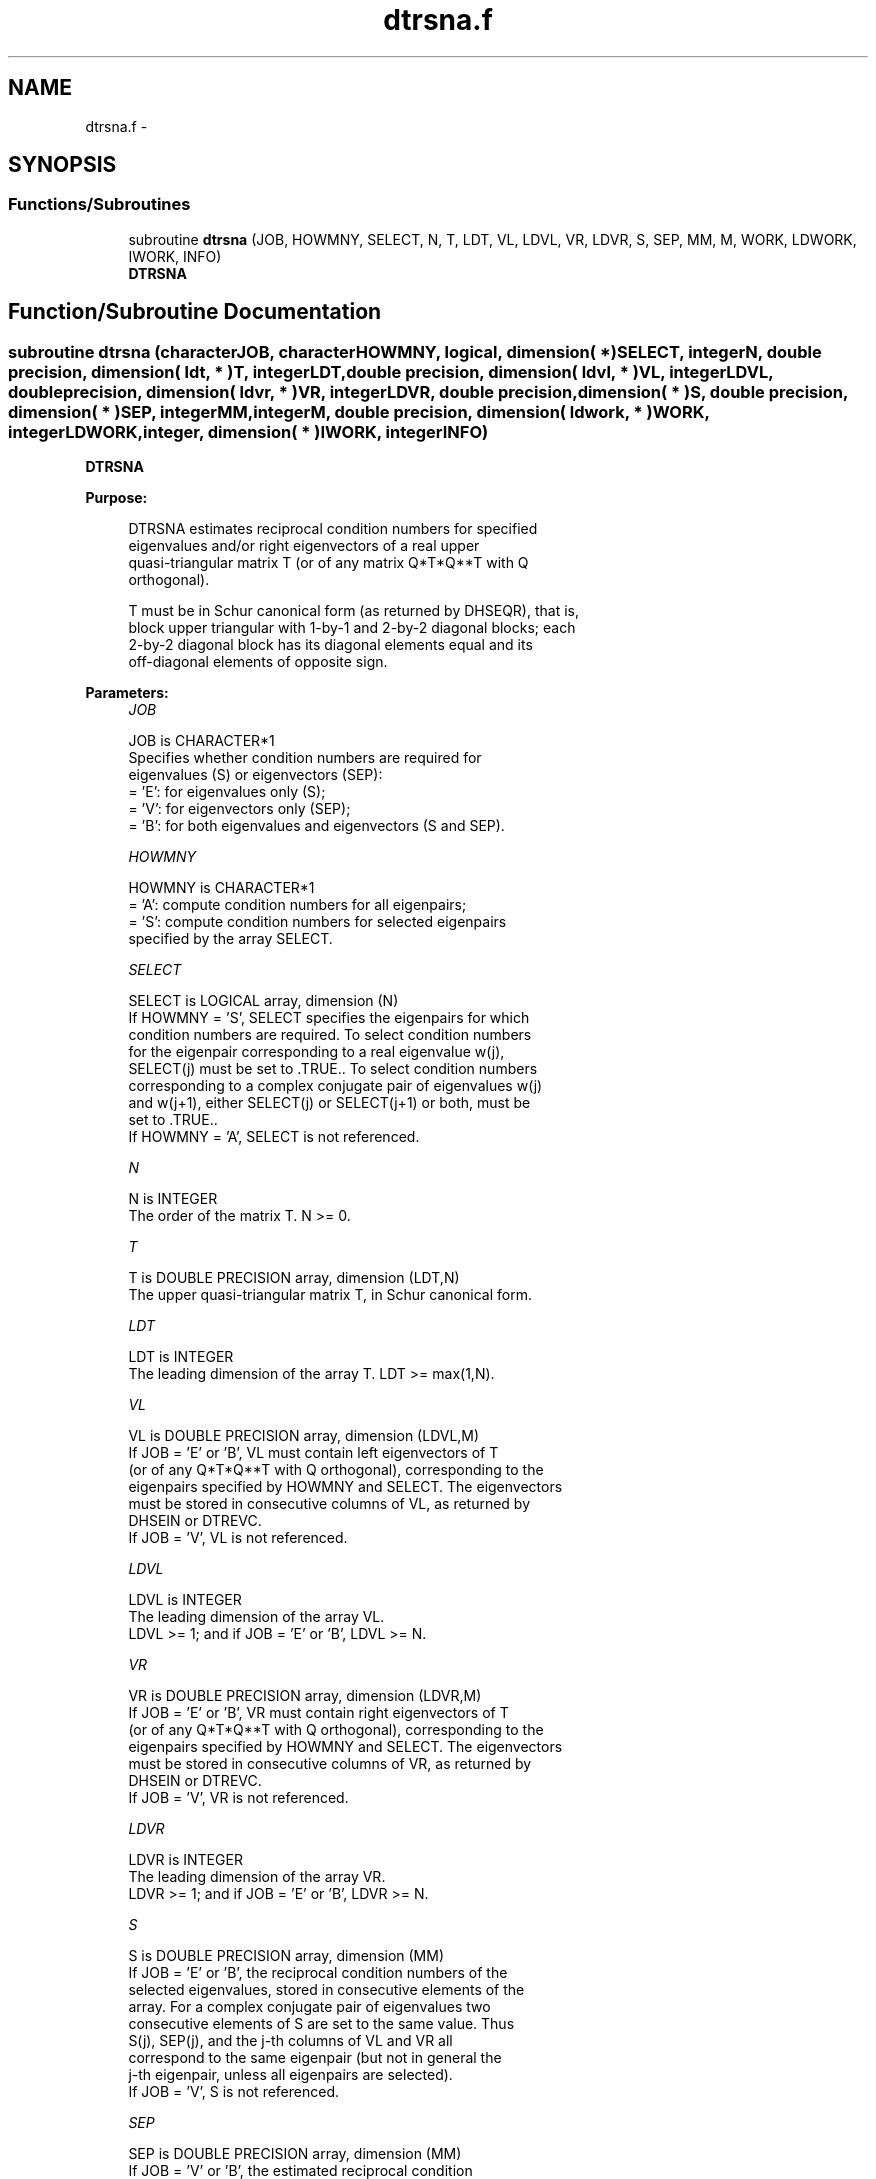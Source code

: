 .TH "dtrsna.f" 3 "Sat Nov 16 2013" "Version 3.4.2" "LAPACK" \" -*- nroff -*-
.ad l
.nh
.SH NAME
dtrsna.f \- 
.SH SYNOPSIS
.br
.PP
.SS "Functions/Subroutines"

.in +1c
.ti -1c
.RI "subroutine \fBdtrsna\fP (JOB, HOWMNY, SELECT, N, T, LDT, VL, LDVL, VR, LDVR, S, SEP, MM, M, WORK, LDWORK, IWORK, INFO)"
.br
.RI "\fI\fBDTRSNA\fP \fP"
.in -1c
.SH "Function/Subroutine Documentation"
.PP 
.SS "subroutine dtrsna (characterJOB, characterHOWMNY, logical, dimension( * )SELECT, integerN, double precision, dimension( ldt, * )T, integerLDT, double precision, dimension( ldvl, * )VL, integerLDVL, double precision, dimension( ldvr, * )VR, integerLDVR, double precision, dimension( * )S, double precision, dimension( * )SEP, integerMM, integerM, double precision, dimension( ldwork, * )WORK, integerLDWORK, integer, dimension( * )IWORK, integerINFO)"

.PP
\fBDTRSNA\fP  
.PP
\fBPurpose: \fP
.RS 4

.PP
.nf
 DTRSNA estimates reciprocal condition numbers for specified
 eigenvalues and/or right eigenvectors of a real upper
 quasi-triangular matrix T (or of any matrix Q*T*Q**T with Q
 orthogonal).

 T must be in Schur canonical form (as returned by DHSEQR), that is,
 block upper triangular with 1-by-1 and 2-by-2 diagonal blocks; each
 2-by-2 diagonal block has its diagonal elements equal and its
 off-diagonal elements of opposite sign.
.fi
.PP
 
.RE
.PP
\fBParameters:\fP
.RS 4
\fIJOB\fP 
.PP
.nf
          JOB is CHARACTER*1
          Specifies whether condition numbers are required for
          eigenvalues (S) or eigenvectors (SEP):
          = 'E': for eigenvalues only (S);
          = 'V': for eigenvectors only (SEP);
          = 'B': for both eigenvalues and eigenvectors (S and SEP).
.fi
.PP
.br
\fIHOWMNY\fP 
.PP
.nf
          HOWMNY is CHARACTER*1
          = 'A': compute condition numbers for all eigenpairs;
          = 'S': compute condition numbers for selected eigenpairs
                 specified by the array SELECT.
.fi
.PP
.br
\fISELECT\fP 
.PP
.nf
          SELECT is LOGICAL array, dimension (N)
          If HOWMNY = 'S', SELECT specifies the eigenpairs for which
          condition numbers are required. To select condition numbers
          for the eigenpair corresponding to a real eigenvalue w(j),
          SELECT(j) must be set to .TRUE.. To select condition numbers
          corresponding to a complex conjugate pair of eigenvalues w(j)
          and w(j+1), either SELECT(j) or SELECT(j+1) or both, must be
          set to .TRUE..
          If HOWMNY = 'A', SELECT is not referenced.
.fi
.PP
.br
\fIN\fP 
.PP
.nf
          N is INTEGER
          The order of the matrix T. N >= 0.
.fi
.PP
.br
\fIT\fP 
.PP
.nf
          T is DOUBLE PRECISION array, dimension (LDT,N)
          The upper quasi-triangular matrix T, in Schur canonical form.
.fi
.PP
.br
\fILDT\fP 
.PP
.nf
          LDT is INTEGER
          The leading dimension of the array T. LDT >= max(1,N).
.fi
.PP
.br
\fIVL\fP 
.PP
.nf
          VL is DOUBLE PRECISION array, dimension (LDVL,M)
          If JOB = 'E' or 'B', VL must contain left eigenvectors of T
          (or of any Q*T*Q**T with Q orthogonal), corresponding to the
          eigenpairs specified by HOWMNY and SELECT. The eigenvectors
          must be stored in consecutive columns of VL, as returned by
          DHSEIN or DTREVC.
          If JOB = 'V', VL is not referenced.
.fi
.PP
.br
\fILDVL\fP 
.PP
.nf
          LDVL is INTEGER
          The leading dimension of the array VL.
          LDVL >= 1; and if JOB = 'E' or 'B', LDVL >= N.
.fi
.PP
.br
\fIVR\fP 
.PP
.nf
          VR is DOUBLE PRECISION array, dimension (LDVR,M)
          If JOB = 'E' or 'B', VR must contain right eigenvectors of T
          (or of any Q*T*Q**T with Q orthogonal), corresponding to the
          eigenpairs specified by HOWMNY and SELECT. The eigenvectors
          must be stored in consecutive columns of VR, as returned by
          DHSEIN or DTREVC.
          If JOB = 'V', VR is not referenced.
.fi
.PP
.br
\fILDVR\fP 
.PP
.nf
          LDVR is INTEGER
          The leading dimension of the array VR.
          LDVR >= 1; and if JOB = 'E' or 'B', LDVR >= N.
.fi
.PP
.br
\fIS\fP 
.PP
.nf
          S is DOUBLE PRECISION array, dimension (MM)
          If JOB = 'E' or 'B', the reciprocal condition numbers of the
          selected eigenvalues, stored in consecutive elements of the
          array. For a complex conjugate pair of eigenvalues two
          consecutive elements of S are set to the same value. Thus
          S(j), SEP(j), and the j-th columns of VL and VR all
          correspond to the same eigenpair (but not in general the
          j-th eigenpair, unless all eigenpairs are selected).
          If JOB = 'V', S is not referenced.
.fi
.PP
.br
\fISEP\fP 
.PP
.nf
          SEP is DOUBLE PRECISION array, dimension (MM)
          If JOB = 'V' or 'B', the estimated reciprocal condition
          numbers of the selected eigenvectors, stored in consecutive
          elements of the array. For a complex eigenvector two
          consecutive elements of SEP are set to the same value. If
          the eigenvalues cannot be reordered to compute SEP(j), SEP(j)
          is set to 0; this can only occur when the true value would be
          very small anyway.
          If JOB = 'E', SEP is not referenced.
.fi
.PP
.br
\fIMM\fP 
.PP
.nf
          MM is INTEGER
          The number of elements in the arrays S (if JOB = 'E' or 'B')
           and/or SEP (if JOB = 'V' or 'B'). MM >= M.
.fi
.PP
.br
\fIM\fP 
.PP
.nf
          M is INTEGER
          The number of elements of the arrays S and/or SEP actually
          used to store the estimated condition numbers.
          If HOWMNY = 'A', M is set to N.
.fi
.PP
.br
\fIWORK\fP 
.PP
.nf
          WORK is DOUBLE PRECISION array, dimension (LDWORK,N+6)
          If JOB = 'E', WORK is not referenced.
.fi
.PP
.br
\fILDWORK\fP 
.PP
.nf
          LDWORK is INTEGER
          The leading dimension of the array WORK.
          LDWORK >= 1; and if JOB = 'V' or 'B', LDWORK >= N.
.fi
.PP
.br
\fIIWORK\fP 
.PP
.nf
          IWORK is INTEGER array, dimension (2*(N-1))
          If JOB = 'E', IWORK is not referenced.
.fi
.PP
.br
\fIINFO\fP 
.PP
.nf
          INFO is INTEGER
          = 0: successful exit
          < 0: if INFO = -i, the i-th argument had an illegal value
.fi
.PP
 
.RE
.PP
\fBAuthor:\fP
.RS 4
Univ\&. of Tennessee 
.PP
Univ\&. of California Berkeley 
.PP
Univ\&. of Colorado Denver 
.PP
NAG Ltd\&. 
.RE
.PP
\fBDate:\fP
.RS 4
November 2011 
.RE
.PP
\fBFurther Details: \fP
.RS 4

.PP
.nf
  The reciprocal of the condition number of an eigenvalue lambda is
  defined as

          S(lambda) = |v**T*u| / (norm(u)*norm(v))

  where u and v are the right and left eigenvectors of T corresponding
  to lambda; v**T denotes the transpose of v, and norm(u)
  denotes the Euclidean norm. These reciprocal condition numbers always
  lie between zero (very badly conditioned) and one (very well
  conditioned). If n = 1, S(lambda) is defined to be 1.

  An approximate error bound for a computed eigenvalue W(i) is given by

                      EPS * norm(T) / S(i)

  where EPS is the machine precision.

  The reciprocal of the condition number of the right eigenvector u
  corresponding to lambda is defined as follows. Suppose

              T = ( lambda  c  )
                  (   0    T22 )

  Then the reciprocal condition number is

          SEP( lambda, T22 ) = sigma-min( T22 - lambda*I )

  where sigma-min denotes the smallest singular value. We approximate
  the smallest singular value by the reciprocal of an estimate of the
  one-norm of the inverse of T22 - lambda*I. If n = 1, SEP(1) is
  defined to be abs(T(1,1)).

  An approximate error bound for a computed right eigenvector VR(i)
  is given by

                      EPS * norm(T) / SEP(i)
.fi
.PP
 
.RE
.PP

.PP
Definition at line 264 of file dtrsna\&.f\&.
.SH "Author"
.PP 
Generated automatically by Doxygen for LAPACK from the source code\&.
